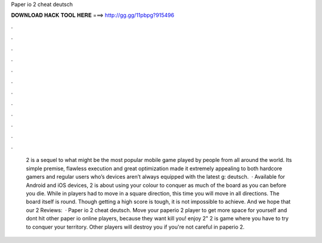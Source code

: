 Paper io 2 cheat deutsch

𝐃𝐎𝐖𝐍𝐋𝐎𝐀𝐃 𝐇𝐀𝐂𝐊 𝐓𝐎𝐎𝐋 𝐇𝐄𝐑𝐄 ===> http://gg.gg/11pbpg?915496

.

.

.

.

.

.

.

.

.

.

.

.

 2 is a sequel to what might be the most popular mobile game played by people from all around the world. Its simple premise, flawless execution and great optimization made it extremely appealing to both hardcore gamers and regular users who’s devices aren’t always equipped with the latest g: deutsch.  · Available for Android and iOS devices,  2 is about using your colour to conquer as much of the board as you can before you die. While in  players had to move in a square direction, this time you will move in all directions. The board itself is round. Though getting a high score is tough, it is not impossible to achieve. And we hope that our  2 Reviews:   · Paper io 2 cheat deutsch. Move your paperio 2 player to get more space for yourself and dont hit other paper io online players, because they want kill you! enjoy  2"  2 is  game where you have to try to conquer your territory. Other players will destroy you if you're not careful in paperio 2.